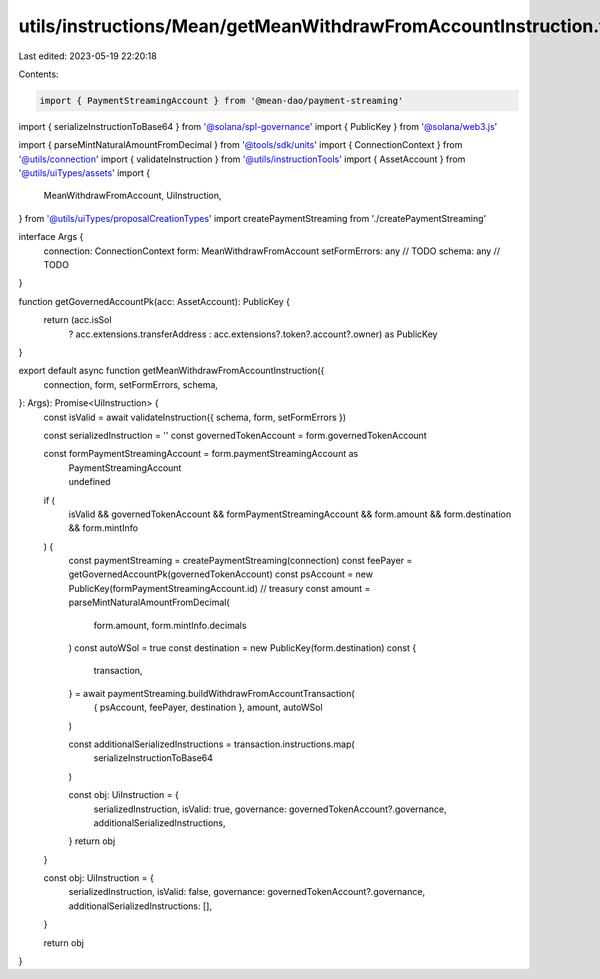 utils/instructions/Mean/getMeanWithdrawFromAccountInstruction.ts
================================================================

Last edited: 2023-05-19 22:20:18

Contents:

.. code-block:: ts

    import { PaymentStreamingAccount } from '@mean-dao/payment-streaming'
import { serializeInstructionToBase64 } from '@solana/spl-governance'
import { PublicKey } from '@solana/web3.js'

import { parseMintNaturalAmountFromDecimal } from '@tools/sdk/units'
import { ConnectionContext } from '@utils/connection'
import { validateInstruction } from '@utils/instructionTools'
import { AssetAccount } from '@utils/uiTypes/assets'
import {
  MeanWithdrawFromAccount,
  UiInstruction,
} from '@utils/uiTypes/proposalCreationTypes'
import createPaymentStreaming from './createPaymentStreaming'

interface Args {
  connection: ConnectionContext
  form: MeanWithdrawFromAccount
  setFormErrors: any // TODO
  schema: any // TODO
}

function getGovernedAccountPk(acc: AssetAccount): PublicKey {
  return (acc.isSol
    ? acc.extensions.transferAddress
    : acc.extensions?.token?.account?.owner) as PublicKey
}

export default async function getMeanWithdrawFromAccountInstruction({
  connection,
  form,
  setFormErrors,
  schema,
}: Args): Promise<UiInstruction> {
  const isValid = await validateInstruction({ schema, form, setFormErrors })

  const serializedInstruction = ''
  const governedTokenAccount = form.governedTokenAccount

  const formPaymentStreamingAccount = form.paymentStreamingAccount as
    | PaymentStreamingAccount
    | undefined

  if (
    isValid &&
    governedTokenAccount &&
    formPaymentStreamingAccount &&
    form.amount &&
    form.destination &&
    form.mintInfo
  ) {
    const paymentStreaming = createPaymentStreaming(connection)
    const feePayer = getGovernedAccountPk(governedTokenAccount)
    const psAccount = new PublicKey(formPaymentStreamingAccount.id) // treasury
    const amount = parseMintNaturalAmountFromDecimal(
      form.amount,
      form.mintInfo.decimals
    )
    const autoWSol = true
    const destination = new PublicKey(form.destination)
    const {
      transaction,
    } = await paymentStreaming.buildWithdrawFromAccountTransaction(
      { psAccount, feePayer, destination },
      amount,
      autoWSol
    )

    const additionalSerializedInstructions = transaction.instructions.map(
      serializeInstructionToBase64
    )

    const obj: UiInstruction = {
      serializedInstruction,
      isValid: true,
      governance: governedTokenAccount?.governance,
      additionalSerializedInstructions,
    }
    return obj
  }

  const obj: UiInstruction = {
    serializedInstruction,
    isValid: false,
    governance: governedTokenAccount?.governance,
    additionalSerializedInstructions: [],
  }

  return obj
}


